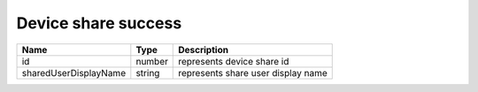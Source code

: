 Device share success
-----------------------

+------------------------+------------+--------------------------------------------------------------+
| Name                   | Type       | Description                                                  |
+========================+============+==============================================================+
| id                     | number     | represents device share id                                   |
+------------------------+------------+--------------------------------------------------------------+
| sharedUserDisplayName  | string     | represents share user display name                           |
+------------------------+------------+--------------------------------------------------------------+
